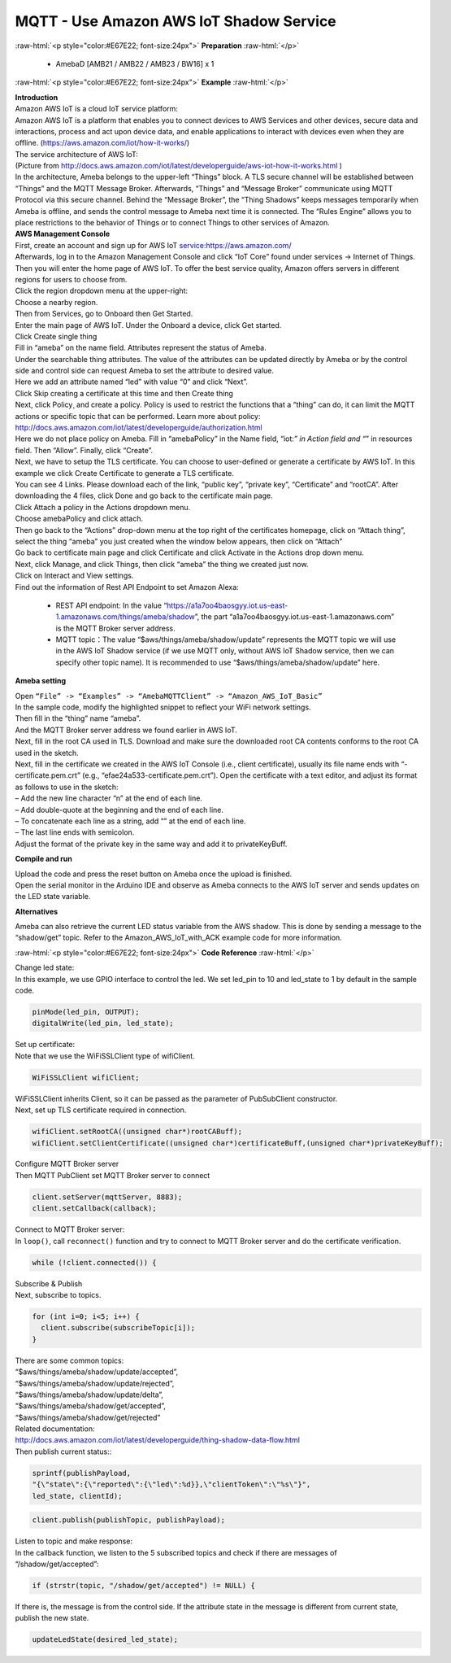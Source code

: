 #########################################
MQTT - Use Amazon AWS IoT Shadow Service
#########################################

.. role:: raw-html(raw)
   :format: html

:raw-html:`<p style="color:#E67E22; font-size:24px">`
**Preparation**
:raw-html:`</p>`

  - AmebaD [AMB21 / AMB22 / AMB23 / BW16] x 1

:raw-html:`<p style="color:#E67E22; font-size:24px">`
**Example**
:raw-html:`</p>`

| **Introduction**
| Amazon AWS IoT is a cloud IoT service platform:
| Amazon AWS IoT is a platform that enables you to connect devices to AWS
  Services and other devices, secure data and interactions, process and
  act upon device data, and enable applications to interact with devices
  even when they are offline. (https://aws.amazon.com/iot/how-it-works/)
| The service architecture of AWS IoT:
| |1|
| (Picture from http://docs.aws.amazon.com/iot/latest/developerguide/aws-iot-how-it-works.html )
| In the architecture, Ameba belongs to the upper-left “Things” block. A
  TLS secure channel will be established between “Things” and the MQTT
  Message Broker. Afterwards, “Things” and “Message Broker” communicate
  using MQTT Protocol via this secure channel. Behind the “Message
  Broker”, the “Thing Shadows” keeps messages temporarily when Ameba is
  offline, and sends the control message to Ameba next time it is
  connected. The “Rules Engine” allows you to place restrictions to the
  behavior of Things or to connect Things to other services of Amazon.

| **AWS Management Console**

| First, create an account and sign up for AWS IoT service:https://aws.amazon.com/
| Afterwards, log in to the Amazon Management Console and click “IoT Core” found under services -> 
  Internet of Things.
| |2|

| Then you will enter the home page of AWS IoT. To offer the best service quality, 
  Amazon offers servers in different regions for users to choose from.
| Click the region dropdown menu at the upper-right:
| |3|

| Choose a nearby region.
| |4|

| Then from Services, go to Onboard then Get Started.
| |6|

| Enter the main page of AWS IoT. Under the Onboard a device, click Get started.
| |5|

| Click Create single thing
| |7|

| Fill in “ameba” on the name field. Attributes represent the status of Ameba.
| |8|

| Under the searchable thing attributes. The value of the attributes can be updated 
  directly by Ameba or by the control side and control side can request Ameba to 
  set the attribute to desired value.
| Here we add an attribute named “led” with value “0” and click “Next”.
| |9|

| Click Skip creating a certificate at this time and then Create thing
| |10|

| Next, click Policy¸ and create a policy. Policy is used to restrict the functions 
  that a “thing” can do, it can limit the MQTT actions or specific topic that can 
  be performed. Learn more about policy:
| http://docs.aws.amazon.com/iot/latest/developerguide/authorization.html
| Here we do not place policy on Ameba. Fill in “amebaPolicy” in the Name field, 
  “iot:*” in Action field and “*” in resources field. Then “Allow”. Finally, 
  click “Create”.
| |11|

| Next, we have to setup the TLS certificate. You can choose to user-defined or generate a 
  certificate by AWS IoT. In this example we click Create Certificate to generate a TLS 
  certificate.
| |12|
| You can see 4 Links. Please download each of the link, “public key”, “private key”, 
  “Certificate” and “rootCA”. After downloading the 4 files, click Done and go back to 
  the certificate main page.
| |13|

| Click Attach a policy in the Actions dropdown menu.
| |14|

| Choose amebaPolicy and click attach.
| |15|

| Then go back to the “Actions” drop-down menu at the top right of the
  certificates homepage, click on “Attach thing”, select the thing
  “ameba” you just created when the window below appears, then click on
  “Attach”
| |16|

| Go back to certificate main page and click Certificate and click Activate 
  in the Actions drop down menu.
| |17|

| Next, click Manage, and click Things, then click “ameba” the thing we created just now.
| Click on Interact and View settings.
| |18|

| Find out the information of Rest API Endpoint to set Amazon Alexa:

  - REST API endpoint: In the value “https://a1a7oo4baosgyy.iot.us-east-1.amazonaws.com/things/ameba/shadow”, 
    the part “a1a7oo4baosgyy.iot.us-east-1.amazonaws.com” is the MQTT Broker server address.
  - MQTT topic：The value “$aws/things/ameba/shadow/update” represents the MQTT topic we will use in the AWS
    IoT Shadow service (if we use MQTT only, without AWS IoT Shadow service, then we can specify other topic 
    name). It is recommended to use “$aws/things/ameba/shadow/update” here.

**Ameba setting**

| Open ``“File” -> “Examples” -> “AmebaMQTTClient” -> “Amazon_AWS_IoT_Basic”``
| In the sample code, modify the highlighted snippet to reflect your WiFi 
  network settings.
| |19|

| Then fill in the “thing” name “ameba”.
| |20|

| And the MQTT Broker server address we found earlier in AWS IoT.
| |21|

| Next, fill in the root CA used in TLS. Download and make sure the
  downloaded root CA contents conforms to the root CA used in the
  sketch.
| |22|

| Next, fill in the certificate we created in the AWS IoT Console (i.e.,
  client certificate), usually its file name ends with
  “-certificate.pem.crt” (e.g., “efae24a533-certificate.pem.crt”). Open
  the certificate with a text editor, and adjust its format as follows
  to use in the sketch:
| – Add the new line character “\n” at the end of each line.
| – Add double-quote at the beginning and the end of each line.
| – To concatenate each line as a string, add “\” at the end of each
  line.
| – The last line ends with semicolon.
| Adjust the format of the private key in the same way and add it to
  privateKeyBuff.
| |23|

**Compile and run**

| Upload the code and press the reset button on Ameba once the upload is
  finished.
| Open the serial monitor in the Arduino IDE and observe as Ameba
  connects to the AWS IoT server and sends updates on the LED state
  variable.
| |24|

**Alternatives**

Ameba can also retrieve the current LED status variable from the AWS
shadow. This is done by sending a message to the “shadow/get” topic.
Refer to the Amazon_AWS_IoT_with_ACK example code for more information.

:raw-html:`<p style="color:#E67E22; font-size:24px">`
**Code Reference**
:raw-html:`</p>`

| Change led state:
| In this example, we use GPIO interface to control the led. We set
  led_pin to 10 and led_state to 1 by default in the sample code.

.. code-block:: C
  
  pinMode(led_pin, OUTPUT);
  digitalWrite(led_pin, led_state);

| Set up certificate:
| Note that we use the WiFiSSLClient type of wifiClient.

.. code-block:: C
  
  WiFiSSLClient wifiClient;

| WiFiSSLClient inherits Client, so it can be passed as the parameter of
  PubSubClient constructor.
| Next, set up TLS certificate required in connection.

.. code-block:: C

  wifiClient.setRootCA((unsigned char*)rootCABuff);
  wifiClient.setClientCertificate((unsigned char*)certificateBuff,(unsigned char*)privateKeyBuff);

| Configure MQTT Broker server
| Then MQTT PubClient set MQTT Broker server to connect

.. code-block:: C

  client.setServer(mqttServer, 8883);
  client.setCallback(callback);

| Connect to MQTT Broker server:
| In ``loop()``, call ``reconnect()`` function and try to connect to MQTT Broker
  server and do the certificate verification.

.. code-block:: C

  while (!client.connected()) {

| Subscribe & Publish
| Next, subscribe to topics.

.. code-block:: C

  for (int i=0; i<5; i++) {
    client.subscribe(subscribeTopic[i]);
  }

| There are some common topics:
| “$aws/things/ameba/shadow/update/accepted”,
| “$aws/things/ameba/shadow/update/rejected”,
| “$aws/things/ameba/shadow/update/delta”,
| “$aws/things/ameba/shadow/get/accepted”,
| “$aws/things/ameba/shadow/get/rejected”
| Related documentation:
| http://docs.aws.amazon.com/iot/latest/developerguide/thing-shadow-data-flow.html

| Then publish current status::

.. code-block:: C

  sprintf(publishPayload,
  "{\"state\":{\"reported\":{\"led\":%d}},\"clientToken\":\"%s\"}",
  led_state, clientId);

.. code-block:: C

  client.publish(publishTopic, publishPayload);

| Listen to topic and make response:
| In the callback function, we listen to the 5 subscribed topics and
  check if there are messages of “/shadow/get/accepted”:

.. code-block:: C

  if (strstr(topic, "/shadow/get/accepted") != NULL) {

If there is, the message is from the control side. If the attribute
state in the message is different from current state, publish the new
state.

.. code-block:: C
  
  updateLedState(desired_led_state);

.. |1| image:: /ambd_arduino/media/Use_Amazon_AWS_IoT_Shadow_Service/image1.png
   :width: 900
   :height: 400
   :scale: 50 %
.. |2| image:: /ambd_arduino/media/Use_Amazon_AWS_IoT_Shadow_Service/image2.png
   :width: 1898
   :height: 9
   :scale: 50 %
.. |3| image:: /ambd_arduino/media/Use_Amazon_AWS_IoT_Shadow_Service/image3.png
   :width: 1279
   :height: 984
   :scale: 50 %
.. |4| image:: /ambd_arduino/media/Use_Amazon_AWS_IoT_Shadow_Service/image4.png
   :width: 1279
   :height: 984
   :scale: 50 %
.. |5| image:: /ambd_arduino/media/Use_Amazon_AWS_IoT_Shadow_Service/image5.png
   :width: 1898
   :height: 830
   :scale: 50 %
.. |6| image:: /ambd_arduino/media/Use_Amazon_AWS_IoT_Shadow_Service/image6.png
   :width: 1279
   :height: 986
   :scale: 50 %
.. |7| image:: /ambd_arduino/media/Use_Amazon_AWS_IoT_Shadow_Service/image7.png
   :width: 1898
   :height: 830
   :scale: 50 %
.. |8| image:: /ambd_arduino/media/Use_Amazon_AWS_IoT_Shadow_Service/image8.png
   :width: 1898
   :height: 830
   :scale: 50 %
.. |9| image:: /ambd_arduino/media/Use_Amazon_AWS_IoT_Shadow_Service/image9.png
   :width: 1898
   :height: 830
   :scale: 50 %
.. |10| image:: /ambd_arduino/media/Use_Amazon_AWS_IoT_Shadow_Service/image10.png
   :width: 1898
   :height: 830
   :scale: 50 %
.. |11| image:: /ambd_arduino/media/Use_Amazon_AWS_IoT_Shadow_Service/image11.png
   :width: 1898
   :height: 830
   :scale: 50 %
.. |12| image:: /ambd_arduino/media/Use_Amazon_AWS_IoT_Shadow_Service/image12.png
   :width: 1599
   :height: 800
   :scale: 50 %
.. |13| image:: /ambd_arduino/media/Use_Amazon_AWS_IoT_Shadow_Service/image13.png
   :width: 1269
   :height: 616
   :scale: 50 %
.. |14| image:: /ambd_arduino/media/Use_Amazon_AWS_IoT_Shadow_Service/image19.png
   :width: 1898
   :height: 830
   :scale: 50 %
.. |15| image:: /ambd_arduino/media/Use_Amazon_AWS_IoT_Shadow_Service/image20.png
   :width: 1898
   :height: 830
   :scale: 50 %
.. |16| image:: /ambd_arduino/media/Use_Amazon_AWS_IoT_Shadow_Service/image21.png
   :width: 1898
   :height: 902
   :scale: 50 %
.. |17| image:: /ambd_arduino/media/Use_Amazon_AWS_IoT_Shadow_Service/image18.png
   :width: 1279
   :height: 435
   :scale: 50 %
.. |18| image:: /ambd_arduino/media/Use_Amazon_AWS_IoT_Shadow_Service/image22.png
   :width: 1920
   :height: 753
   :scale: 50 %
.. |19| image:: /ambd_arduino/media/Use_Amazon_AWS_IoT_Shadow_Service/image24.png
   :width: 1279
   :height: 986
   :scale: 50 %
.. |20| image:: /ambd_arduino/media/Use_Amazon_AWS_IoT_Shadow_Service/image25.png
   :width: 639
   :height: 846
   :scale: 100 %
.. |21| image:: /ambd_arduino/media/Use_Amazon_AWS_IoT_Shadow_Service/image26.png
   :width: 639
   :height: 846
   :scale: 100 %
.. |22| image:: /ambd_arduino/media/Use_Amazon_AWS_IoT_Shadow_Service/image27.png
   :width: 639
   :height: 846
   :scale: 100 %
.. |23| image:: /ambd_arduino/media/Use_Amazon_AWS_IoT_Shadow_Service/image28.png
   :width: 639
   :height: 846
   :scale: 100 %
.. |24| image:: /ambd_arduino/media/Use_Amazon_AWS_IoT_Shadow_Service/image29.png
   :width: 851
   :height: 546
   :scale: 50 %